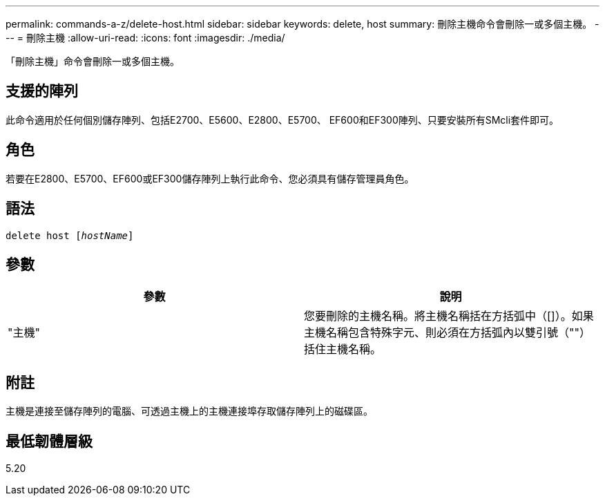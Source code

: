 ---
permalink: commands-a-z/delete-host.html 
sidebar: sidebar 
keywords: delete, host 
summary: 刪除主機命令會刪除一或多個主機。 
---
= 刪除主機
:allow-uri-read: 
:icons: font
:imagesdir: ./media/


[role="lead"]
「刪除主機」命令會刪除一或多個主機。



== 支援的陣列

此命令適用於任何個別儲存陣列、包括E2700、E5600、E2800、E5700、 EF600和EF300陣列、只要安裝所有SMcli套件即可。



== 角色

若要在E2800、E5700、EF600或EF300儲存陣列上執行此命令、您必須具有儲存管理員角色。



== 語法

[listing, subs="+macros"]
----
delete host pass:quotes[[_hostName_]]
----


== 參數

|===
| 參數 | 說明 


 a| 
"主機"
 a| 
您要刪除的主機名稱。將主機名稱括在方括弧中（[]）。如果主機名稱包含特殊字元、則必須在方括弧內以雙引號（""）括住主機名稱。

|===


== 附註

主機是連接至儲存陣列的電腦、可透過主機上的主機連接埠存取儲存陣列上的磁碟區。



== 最低韌體層級

5.20
